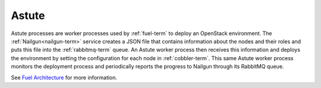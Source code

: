 
.. _astute-term:

Astute
------

Astute processes are worker processes
used by :ref:`fuel-term` to deploy an OpenStack environment.
The :ref:`Nailgun<nailgun-term>` service
creates a JSON file that contains information
about the nodes and their roles
and puts this file into the :ref:`rabbitmq-term` queue.
An Astute worker process then receives this information
and deploys the environment
by setting the configuration for each node in :ref:`cobbler-term`.
This same Astute worker process monitors the deployment process
and periodically reports the progress to Nailgun
through its RabbitMQ queue.

See `Fuel Architecture <http://docs.mirantis.com/fuel-dev/develop/architecture.html>`_
for more information.
